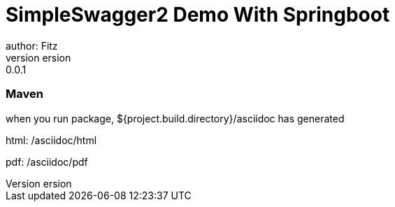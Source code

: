 = SimpleSwagger2 Demo With Springboot
author: Fitz
version: 0.0.1
=== Maven
when you run package, ${project.build.directory}/asciidoc has generated

html: /asciidoc/html

pdf: /asciidoc/pdf
